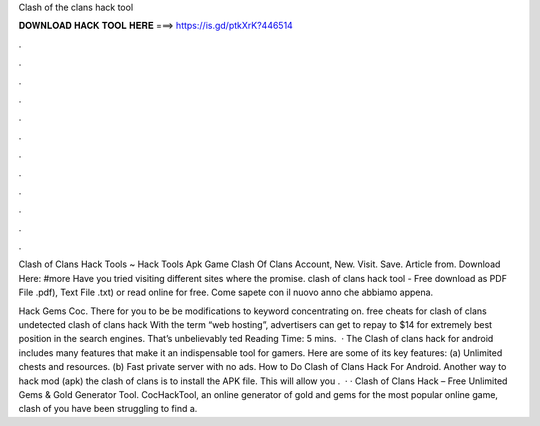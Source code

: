 Clash of the clans hack tool



𝐃𝐎𝐖𝐍𝐋𝐎𝐀𝐃 𝐇𝐀𝐂𝐊 𝐓𝐎𝐎𝐋 𝐇𝐄𝐑𝐄 ===> https://is.gd/ptkXrK?446514



.



.



.



.



.



.



.



.



.



.



.



.

Clash of Clans Hack Tools ~ Hack Tools Apk Game Clash Of Clans Account, New. Visit. Save. Article from.  Download Here: #more Have you tried visiting different sites where the promise. clash of clans hack tool - Free download as PDF File .pdf), Text File .txt) or read online for free. Come sapete con il nuovo anno che abbiamo appena.

Hack Gems Coc. There for you to be be modifications to keyword concentrating on. free cheats for clash of clans undetected clash of clans hack  With the term “web hosting”, advertisers can get to repay to $14 for extremely best position in the search engines. That’s unbelievably ted Reading Time: 5 mins.  · The Clash of clans hack for android includes many features that make it an indispensable tool for gamers. Here are some of its key features: (a) Unlimited chests and resources. (b) Fast private server with no ads. How to Do Clash of Clans Hack For Android. Another way to hack mod (apk) the clash of clans is to install the APK file. This will allow you .  · · Clash of Clans Hack – Free Unlimited Gems & Gold Generator Tool.  CocHackTool, an online generator of gold and gems for the most popular online game, clash of  you have been struggling to find a.
